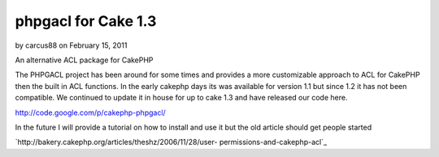 phpgacl for Cake 1.3
====================

by carcus88 on February 15, 2011

An alternative ACL package for CakePHP

The PHPGACL project has been around for some times and provides a more
customizable approach to ACL for CakePHP then the built in ACL
functions. In the early cakephp days its was available for version 1.1
but since 1.2 it has not been compatible. We continued to update it in
house for up to cake 1.3 and have released our code here.

`http://code.google.com/p/cakephp-phpgacl/`_

In the future I will provide a tutorial on how to install and use it
but the old article should get people started

`http://bakery.cakephp.org/articles/theshz/2006/11/28/user-
permissions-and-cakephp-acl`_



.. _http://code.google.com/p/cakephp-phpgacl/: http://code.google.com/p/cakephp-phpgacl/
.. _http://bakery.cakephp.org/articles/theshz/2006/11/28/user-permissions-and-cakephp-acl: http://bakery.cakephp.org/articles/theshz/2006/11/28/user-permissions-and-cakephp-acl
.. meta::
    :title: phpgacl for Cake 1.3
    :description: CakePHP Article related to ACL phpgacl,General Interest
    :keywords: ACL phpgacl,General Interest
    :copyright: Copyright 2011 carcus88
    :category: general_interest

